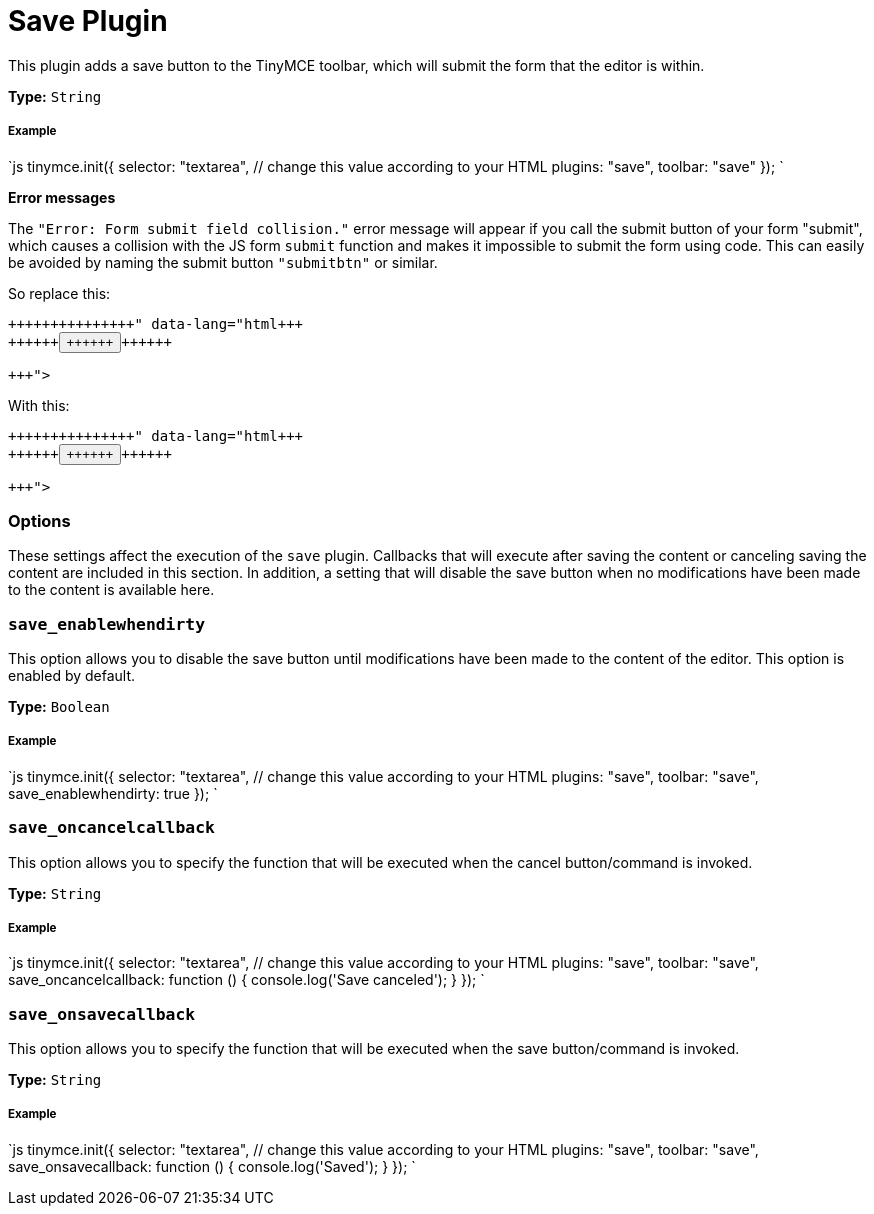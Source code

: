 = Save Plugin
:controls: toolbar button
:description: Adds a save button to the TinyMCE toolbar.
:keywords: submit save_enablewhendirty save_oncancelcallback save_onsavecallback
:title_nav: Save

This plugin adds a save button to the TinyMCE toolbar, which will submit the form that the editor is within.

*Type:* `String`

===== Example

`js
tinymce.init({
  selector: "textarea",  // change this value according to your HTML
  plugins: "save",
  toolbar: "save"
});
`

*Error messages*

The `"Error: Form submit field collision."` error message will appear if you call the submit button of your form "submit", which causes a collision with the JS form `submit` function and makes it impossible to submit the form using code. This can easily be avoided by naming the submit button `"submitbtn"` or similar.

So replace this:

```html+++<form>++++++<button name="submit">++++++</button>++++++</form>+++

```

With this:

```html+++<form>++++++<button name="submitbtn">++++++</button>++++++</form>+++

```

=== Options

These settings affect the execution of the `save` plugin. Callbacks that will execute after saving the content or canceling saving the content are included in this section. In addition, a setting that will disable the save button when no modifications have been made to the content is available here.

=== `save_enablewhendirty`

This option allows you to disable the save button until modifications have been made to the content of the editor. This option is enabled by default.

*Type:* `Boolean`

[discrete]
===== Example

`js
tinymce.init({
  selector: "textarea",  // change this value according to your HTML
  plugins: "save",
  toolbar: "save",
  save_enablewhendirty: true
});
`

=== `save_oncancelcallback`

This option allows you to specify the function that will be executed when the cancel button/command is invoked.

*Type:* `String`

[discrete]
===== Example

`js
tinymce.init({
  selector: "textarea",  // change this value according to your HTML
  plugins: "save",
  toolbar: "save",
  save_oncancelcallback: function () { console.log('Save canceled'); }
});
`

=== `save_onsavecallback`

This option allows you to specify the function that will be executed when the save button/command is invoked.

*Type:* `String`

[discrete]
===== Example

`js
tinymce.init({
  selector: "textarea",  // change this value according to your HTML
  plugins: "save",
  toolbar: "save",
  save_onsavecallback: function () { console.log('Saved'); }
});
`
